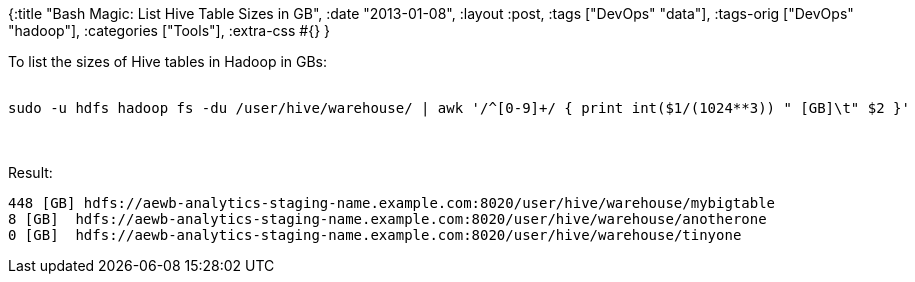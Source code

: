 {:title "Bash Magic: List Hive Table Sizes in GB",
 :date "2013-01-08",
 :layout :post,
 :tags ["DevOps" "data"],
 :tags-orig ["DevOps" "hadoop"],
 :categories ["Tools"],
 :extra-css #{}
}

++++
To list the sizes of Hive tables in Hadoop in GBs:
<pre><code>
sudo -u hdfs hadoop fs -du /user/hive/warehouse/ | awk '/^[0-9]+/ { print int($1/(1024**3)) &quot; [GB]\t&quot; $2 }'
</code></pre><br><br>Result:
<pre>
448 [GB] hdfs://aewb-analytics-staging-name.example.com:8020/user/hive/warehouse/mybigtable
8 [GB]	hdfs://aewb-analytics-staging-name.example.com:8020/user/hive/warehouse/anotherone
0 [GB]	hdfs://aewb-analytics-staging-name.example.com:8020/user/hive/warehouse/tinyone
</pre>
++++
